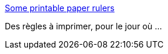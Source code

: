:jbake-type: post
:jbake-status: published
:jbake-title: Some printable paper rulers
:jbake-tags: dessin,hack,pdf,printing,reference,règle,_mois_déc.,_année_2006
:jbake-date: 2006-12-20
:jbake-depth: ../
:jbake-uri: shaarli/1166612319000.adoc
:jbake-source: https://nicolas-delsaux.hd.free.fr/Shaarli?searchterm=http%3A%2F%2Fwww.vendian.org%2Fmncharity%2Fdir3%2Fpaper_rulers%2F&searchtags=dessin+hack+pdf+printing+reference+r%C3%A8gle+_mois_d%C3%A9c.+_ann%C3%A9e_2006
:jbake-style: shaarli

http://www.vendian.org/mncharity/dir3/paper_rulers/[Some printable paper rulers]

Des règles à imprimer, pour le jour où ...
